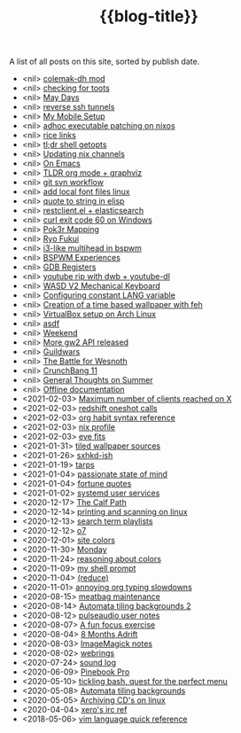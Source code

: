 #+title: {{blog-title}}
#+title_extra: {{{nav-strip([[./index_edited.org][Edited]] *Published* [[./index_bubble.org][Bubble]] [[./index_curated.org][Curated]])}}}

A list of all posts on this site, sorted by publish date.

#+BEGIN_SRC elisp :results raw :exports results
(->> (if (boundp 'org-post-metas)
	 (append org-post-metas org-note-metas)
       (append (-map 'ns/blog-file-to-meta (ns/blog-get-org "posts"))
	       (-map 'ns/blog-file-to-meta (ns/blog-get-org "notes"))))

     (-filter (fn (not (ht-get <> :is-draft))))
     (-filter (fn (ht-get <> :edited-date))) ; what's tracked by git
     ;; sorting order
     ((lambda (items)
	(sort items (fn (string-lessp
			 (ht-get <1> :publish-date)
			 (ht-get <2> :publish-date)
			 )))))
     (mapcar
      (fn (format "- <%s> [[file:./%s.html][%s]] "
		  (ht-get <> :publish-date)
		  (f-base (ht-get <> :html-dest))
		  (ht-get <> :title)
		  )))
     reverse
     (s-join "\n")
     )
#+END_SRC

#+RESULTS:
- <nil> [[file:./colemak-dh-mod.html][colemak-dh mod]]
- <nil> [[file:./checking-for-toots.html][checking for toots]]
- <nil> [[file:./blog-meta.html][May Days]]
- <nil> [[file:./reverse-ssh-tunnels.html][reverse ssh tunnels]]
- <nil> [[file:./mobile-capture-with-orgzly-termux-and-syncthing.html][My Mobile Setup]]
- <nil> [[file:./adhoc-executable-patching-on-nix.html][adhoc executable patching on nixos]]
- <nil> [[file:./rice-links.html][rice links]]
- <nil> [[file:./shell-getopts.html][tl;dr shell getopts]]
- <nil> [[file:./Updating-nix-channels.html][Updating nix channels]]
- <nil> [[file:./On-Emacs.html][On Emacs]]
- <nil> [[file:./tldr-org-mode--graphviz.html][TLDR org mode + graphviz]]
- <nil> [[file:./git-svn-reference.html][git svn workflow]]
- <nil> [[file:./add-local-font-files-linux.html][add local font files linux]]
- <nil> [[file:./quote-to-string-in-elisp.html][quote to string in elisp]]
- <nil> [[file:./restclient.el--elasticsearch.html][restclient.el + elasticsearch]]
- <nil> [[file:./curl-exit-code-60-on-Windows.html][curl exit code 60 on Windows]]
- <nil> [[file:./Pok3r-Mapping.html][Pok3r Mapping]]
- <nil> [[file:./Ryo_Fukui.html][Ryo Fukui]]
- <nil> [[file:./BSPWM-Multihead.html][i3-like multihead in bspwm]]
- <nil> [[file:./BPSWM-Experiences.html][BSPWM Experiences]]
- <nil> [[file:./Registers-with-GDB.html][GDB Registers]]
- <nil> [[file:./youtube_rip_with_dwb__youtube-dl.html][youtube rip with dwb + youtube-dl]]
- <nil> [[file:./wasd-v2-mechanical-keyboard.html][WASD V2 Mechanical Keyboard]]
- <nil> [[file:./configuring-constant-lang-variable.html][Configuring constant LANG variable]]
- <nil> [[file:./creation-of-a-time-based-wallpaper-with-feh.html][Creation of a time based wallpaper with feh]]
- <nil> [[file:./virtualbox-setup-on-arch-linux.html][VirtualBox setup on Arch Linux]]
- <nil> [[file:./asdf.html][asdf]]
- <nil> [[file:./weekend.html][Weekend]]
- <nil> [[file:./more-gw2-api-released.html][More gw2 API released]]
- <nil> [[file:./guildwars.html][Guildwars]]
- <nil> [[file:./the-battle-for-wesnoth.html][The Battle for Wesnoth]]
- <nil> [[file:./crunchbang-11.html][CrunchBang 11]]
- <nil> [[file:./general-thoughts-on-summer.html][General Thoughts on Summer]]
- <nil> [[file:./sources-of-offline-documentation.html][Offline documentation]]
- <2021-02-03> [[file:./x-clients.html][Maximum number of clients reached on X]]
- <2021-02-03> [[file:./redshift.html][redshift oneshot calls]]
- <2021-02-03> [[file:./org-habits.html][org habit syntax reference]]
- <2021-02-03> [[file:./nix-profile.html][nix profile]]
- <2021-02-03> [[file:./eve-fits.html][eve fits]]
- <2021-01-31> [[file:./tiled-wallpaper-sources.html][tiled wallpaper sources]]
- <2021-01-26> [[file:./sxhkd-ish.html][sxhkd-ish]]
- <2021-01-19> [[file:./tarps.html][tarps]]
- <2021-01-04> [[file:./passionate-state-of-mind.html][passionate state of mind]]
- <2021-01-04> [[file:./fortune-quotes.html][fortune quotes]]
- <2021-01-02> [[file:./systemd-user-services.html][systemd user services]]
- <2020-12-17> [[file:./Calf-Path.html][The Calf Path]]
- <2020-12-14> [[file:./printing-and-scanning-on-linux.html][printing and scanning on linux]]
- <2020-12-13> [[file:./search-term-playlists.html][search term playlists]]
- <2020-12-12> [[file:./o7.html][o7]]
- <2020-12-01> [[file:./site-colors.html][site colors]]
- <2020-11-30> [[file:./monday.html][Monday]]
- <2020-11-24> [[file:./color-spaces.html][reasoning about colors]]
- <2020-11-09> [[file:./my-shell-prompt.html][my shell prompt]]
- <2020-11-04> [[file:./reduce.html][(reduce)]]
- <2020-11-01> [[file:./annoying-org-typing-slowdowns.html][annoying org typing slowdowns]]
- <2020-08-15> [[file:./meatbag-maintenance.html][meatbag maintenance]]
- <2020-08-14> [[file:./Automata-tiling-backgrounds-2.html][Automata tiling backgrounds 2]]
- <2020-08-12> [[file:./pulseaudio-user-notes.html][pulseaudio user notes]]
- <2020-08-07> [[file:./A-fun-focus-exercise.html][A fun focus exercise]]
- <2020-08-04> [[file:./Aug-2020.html][8 Months Adrift]]
- <2020-08-03> [[file:./ImageMagick-notes.html][ImageMagick notes]]
- <2020-08-02> [[file:./webrings.html][webrings]]
- <2020-07-24> [[file:./sound-log.html][sound log]]
- <2020-06-09> [[file:./Pinebook-Pro.html][Pinebook Pro]]
- <2020-05-10> [[file:./tickling-bash-a-rofi-adventure.html][tickling bash, quest for the perfect menu]]
- <2020-05-08> [[file:./Automata-tiling-backgrounds.html][Automata tiling backgrounds]]
- <2020-05-05> [[file:./Archiving-CDs-on-linux.html][Archiving CD's on linux]]
- <2020-04-04> [[file:./xeros-irc-ref.html][xero's irc ref]]
- <2018-05-06> [[file:./vim-quick-reference.html][vim language quick reference]]
